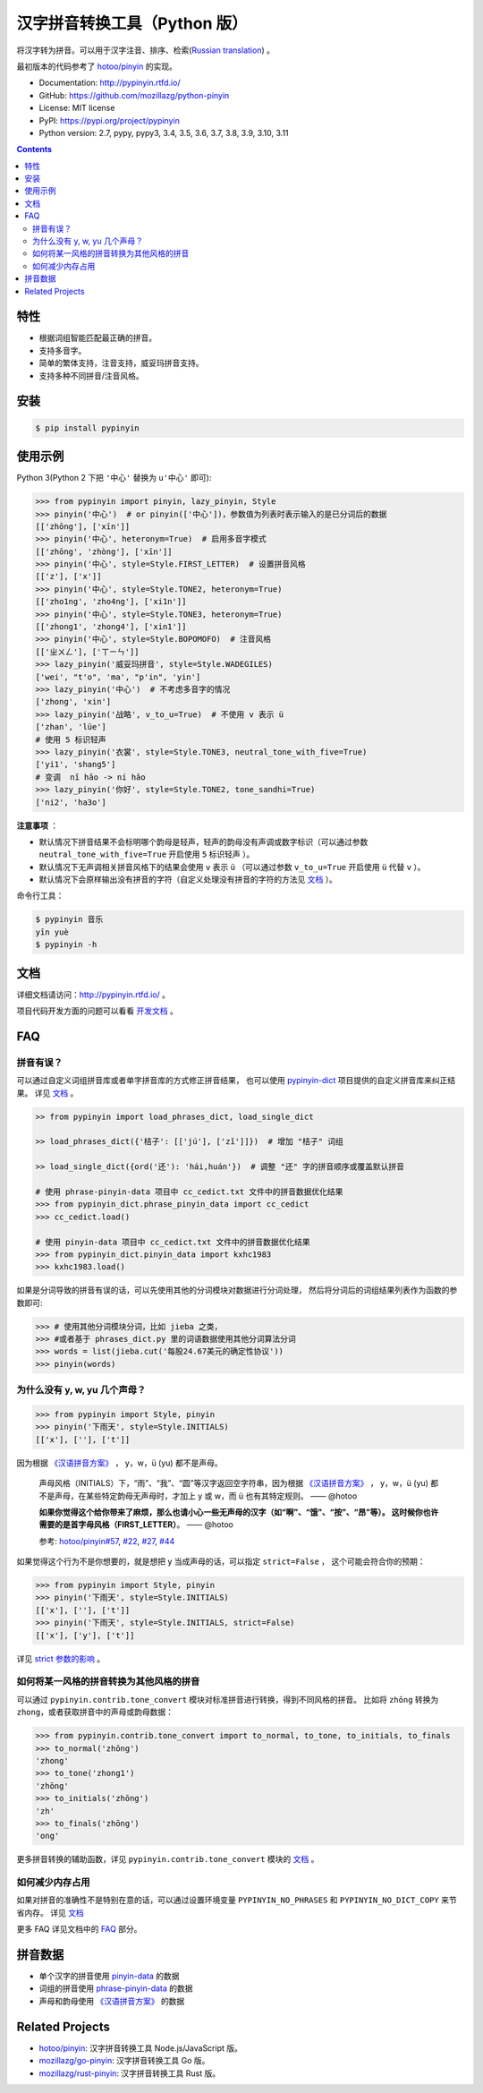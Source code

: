 汉字拼音转换工具（Python 版）
=============================

|Build| |GitHubAction| |Coverage| |Pypi version| |PyPI downloads| |DOI|


将汉字转为拼音。可以用于汉字注音、排序、检索(`Russian translation`_) 。

最初版本的代码参考了 `hotoo/pinyin <https://github.com/hotoo/pinyin>`__ 的实现。

* Documentation: http://pypinyin.rtfd.io/
* GitHub: https://github.com/mozillazg/python-pinyin
* License: MIT license
* PyPI: https://pypi.org/project/pypinyin
* Python version: 2.7, pypy, pypy3, 3.4, 3.5, 3.6, 3.7, 3.8, 3.9, 3.10, 3.11

.. contents::


特性
----

* 根据词组智能匹配最正确的拼音。
* 支持多音字。
* 简单的繁体支持，注音支持，威妥玛拼音支持。
* 支持多种不同拼音/注音风格。


安装
----

.. code-block:: bash

    $ pip install pypinyin


使用示例
--------

Python 3(Python 2 下把 ``'中心'`` 替换为 ``u'中心'`` 即可):

.. code-block:: python

    >>> from pypinyin import pinyin, lazy_pinyin, Style
    >>> pinyin('中心')  # or pinyin(['中心'])，参数值为列表时表示输入的是已分词后的数据
    [['zhōng'], ['xīn']]
    >>> pinyin('中心', heteronym=True)  # 启用多音字模式
    [['zhōng', 'zhòng'], ['xīn']]
    >>> pinyin('中心', style=Style.FIRST_LETTER)  # 设置拼音风格
    [['z'], ['x']]
    >>> pinyin('中心', style=Style.TONE2, heteronym=True)
    [['zho1ng', 'zho4ng'], ['xi1n']]
    >>> pinyin('中心', style=Style.TONE3, heteronym=True)
    [['zhong1', 'zhong4'], ['xin1']]
    >>> pinyin('中心', style=Style.BOPOMOFO)  # 注音风格
    [['ㄓㄨㄥ'], ['ㄒㄧㄣ']]
    >>> lazy_pinyin('威妥玛拼音', style=Style.WADEGILES)
    ['wei', "t'o", 'ma', "p'in", 'yin']
    >>> lazy_pinyin('中心')  # 不考虑多音字的情况
    ['zhong', 'xin']
    >>> lazy_pinyin('战略', v_to_u=True)  # 不使用 v 表示 ü
    ['zhan', 'lüe']
    # 使用 5 标识轻声
    >>> lazy_pinyin('衣裳', style=Style.TONE3, neutral_tone_with_five=True)
    ['yi1', 'shang5']
    # 变调  nǐ hǎo -> ní hǎo
    >>> lazy_pinyin('你好', style=Style.TONE2, tone_sandhi=True)
    ['ni2', 'ha3o']

**注意事项** ：

* 默认情况下拼音结果不会标明哪个韵母是轻声，轻声的韵母没有声调或数字标识（可以通过参数 ``neutral_tone_with_five=True`` 开启使用 ``5`` 标识轻声 ）。
* 默认情况下无声调相关拼音风格下的结果会使用 ``v`` 表示 ``ü`` （可以通过参数 ``v_to_u=True`` 开启使用 ``ü`` 代替 ``v`` ）。
* 默认情况下会原样输出没有拼音的字符（自定义处理没有拼音的字符的方法见 `文档 <https://pypinyin.readthedocs.io/zh_CN/master/usage.html#handle-no-pinyin>`__ ）。

命令行工具：

.. code-block:: console

    $ pypinyin 音乐
    yīn yuè
    $ pypinyin -h


文档
--------

详细文档请访问：http://pypinyin.rtfd.io/ 。

项目代码开发方面的问题可以看看 `开发文档`_ 。


FAQ
---------

拼音有误？
+++++++++++++++++++++++++++++

可以通过自定义词组拼音库或者单字拼音库的方式修正拼音结果，
也可以使用 `pypinyin-dict <https://github.com/mozillazg/pypinyin-dict>`__ 项目提供的自定义拼音库来纠正结果。
详见 `文档 <https://pypinyin.readthedocs.io/zh_CN/master/usage.html#custom-dict>`__ 。


.. code-block:: python

    >> from pypinyin import load_phrases_dict, load_single_dict

    >> load_phrases_dict({'桔子': [['jú'], ['zǐ']]})  # 增加 "桔子" 词组

    >> load_single_dict({ord('还'): 'hái,huán'})  # 调整 "还" 字的拼音顺序或覆盖默认拼音

    # 使用 phrase-pinyin-data 项目中 cc_cedict.txt 文件中的拼音数据优化结果
    >>> from pypinyin_dict.phrase_pinyin_data import cc_cedict
    >>> cc_cedict.load()

    # 使用 pinyin-data 项目中 cc_cedict.txt 文件中的拼音数据优化结果
    >>> from pypinyin_dict.pinyin_data import kxhc1983
    >>> kxhc1983.load()


如果是分词导致的拼音有误的话，可以先使用其他的分词模块对数据进行分词处理，
然后将分词后的词组结果列表作为函数的参数即可:

.. code-block:: python

    >>> # 使用其他分词模块分词，比如 jieba 之类，
    >>> #或者基于 phrases_dict.py 里的词语数据使用其他分词算法分词
    >>> words = list(jieba.cut('每股24.67美元的确定性协议'))
    >>> pinyin(words)


为什么没有 y, w, yu 几个声母？
++++++++++++++++++++++++++++++++++++++++++++

.. code-block:: python

    >>> from pypinyin import Style, pinyin
    >>> pinyin('下雨天', style=Style.INITIALS)
    [['x'], [''], ['t']]

因为根据 `《汉语拼音方案》 <http://www.moe.gov.cn/jyb_sjzl/ziliao/A19/195802/t19580201_186000.html>`__ ，
y，w，ü (yu) 都不是声母。

    声母风格（INITIALS）下，“雨”、“我”、“圆”等汉字返回空字符串，因为根据
    `《汉语拼音方案》 <http://www.moe.gov.cn/jyb_sjzl/ziliao/A19/195802/t19580201_186000.html>`__ ，
    y，w，ü (yu) 都不是声母，在某些特定韵母无声母时，才加上 y 或 w，而 ü 也有其特定规则。    —— @hotoo

    **如果你觉得这个给你带来了麻烦，那么也请小心一些无声母的汉字（如“啊”、“饿”、“按”、“昂”等）。
    这时候你也许需要的是首字母风格（FIRST_LETTER）**。    —— @hotoo

    参考: `hotoo/pinyin#57 <https://github.com/hotoo/pinyin/issues/57>`__,
    `#22 <https://github.com/mozillazg/python-pinyin/pull/22>`__,
    `#27 <https://github.com/mozillazg/python-pinyin/issues/27>`__,
    `#44 <https://github.com/mozillazg/python-pinyin/issues/44>`__

如果觉得这个行为不是你想要的，就是想把 y 当成声母的话，可以指定 ``strict=False`` ，
这个可能会符合你的预期：

.. code-block:: python

    >>> from pypinyin import Style, pinyin
    >>> pinyin('下雨天', style=Style.INITIALS)
    [['x'], [''], ['t']]
    >>> pinyin('下雨天', style=Style.INITIALS, strict=False)
    [['x'], ['y'], ['t']]

详见 `strict 参数的影响`_ 。


如何将某一风格的拼音转换为其他风格的拼音
++++++++++++++++++++++++++++++++++++++++++++

可以通过 ``pypinyin.contrib.tone_convert`` 模块对标准拼音进行转换，得到不同风格的拼音。
比如将 ``zhōng`` 转换为 ``zhong``，或者获取拼音中的声母或韵母数据：

.. code-block:: python

    >>> from pypinyin.contrib.tone_convert import to_normal, to_tone, to_initials, to_finals
    >>> to_normal('zhōng')
    'zhong'
    >>> to_tone('zhong1')
    'zhōng'
    >>> to_initials('zhōng')
    'zh'
    >>> to_finals('zhōng')
    'ong'

更多拼音转换的辅助函数，详见 ``pypinyin.contrib.tone_convert`` 模块的
`文档 <https://pypinyin.readthedocs.io/zh_CN/master/contrib.html#tone-convert>`__ 。


如何减少内存占用
++++++++++++++++++++

如果对拼音的准确性不是特别在意的话，可以通过设置环境变量 ``PYPINYIN_NO_PHRASES``
和 ``PYPINYIN_NO_DICT_COPY`` 来节省内存。
详见 `文档 <https://pypinyin.readthedocs.io/zh_CN/master/faq.html#no-phrases>`__


更多 FAQ 详见文档中的
`FAQ <https://pypinyin.readthedocs.io/zh_CN/master/faq.html>`__ 部分。


.. _#13 : https://github.com/mozillazg/python-pinyin/issues/113
.. _strict 参数的影响: https://pypinyin.readthedocs.io/zh_CN/master/usage.html#strict


拼音数据
---------

* 单个汉字的拼音使用 `pinyin-data`_ 的数据
* 词组的拼音使用 `phrase-pinyin-data`_ 的数据
* 声母和韵母使用 `《汉语拼音方案》 <http://www.moe.gov.cn/jyb_sjzl/ziliao/A19/195802/t19580201_186000.html>`__ 的数据


Related Projects
-----------------

* `hotoo/pinyin`__: 汉字拼音转换工具 Node.js/JavaScript 版。
* `mozillazg/go-pinyin`__: 汉字拼音转换工具 Go 版。
* `mozillazg/rust-pinyin`__: 汉字拼音转换工具 Rust 版。


__ https://github.com/hotoo/pinyin
__ https://github.com/mozillazg/go-pinyin
__ https://github.com/mozillazg/rust-pinyin


.. |Build| image:: https://img.shields.io/circleci/project/github/mozillazg/python-pinyin/master.svg
   :target: https://circleci.com/gh/mozillazg/python-pinyin
.. |GitHubAction| image:: https://github.com/mozillazg/python-pinyin/workflows/CI/badge.svg
   :target: https://github.com/mozillazg/python-pinyin/actions
.. |Coverage| image:: https://img.shields.io/coveralls/github/mozillazg/python-pinyin/master.svg
   :target: https://coveralls.io/github/mozillazg/python-pinyin
.. |PyPI version| image:: https://img.shields.io/pypi/v/pypinyin.svg
   :target: https://pypi.org/project/pypinyin/
.. |DOI| image:: https://zenodo.org/badge/12830126.svg
   :target: https://zenodo.org/badge/latestdoi/12830126
.. |PyPI downloads| image:: https://img.shields.io/pypi/dm/pypinyin.svg
   :target: https://pypi.org/project/pypinyin/



.. _Russian translation: https://github.com/mozillazg/python-pinyin/blob/master/README_ru.rst
.. _pinyin-data: https://github.com/mozillazg/pinyin-data
.. _phrase-pinyin-data: https://github.com/mozillazg/phrase-pinyin-data
.. _开发文档: https://pypinyin.readthedocs.io/zh_CN/develop/develop.html
